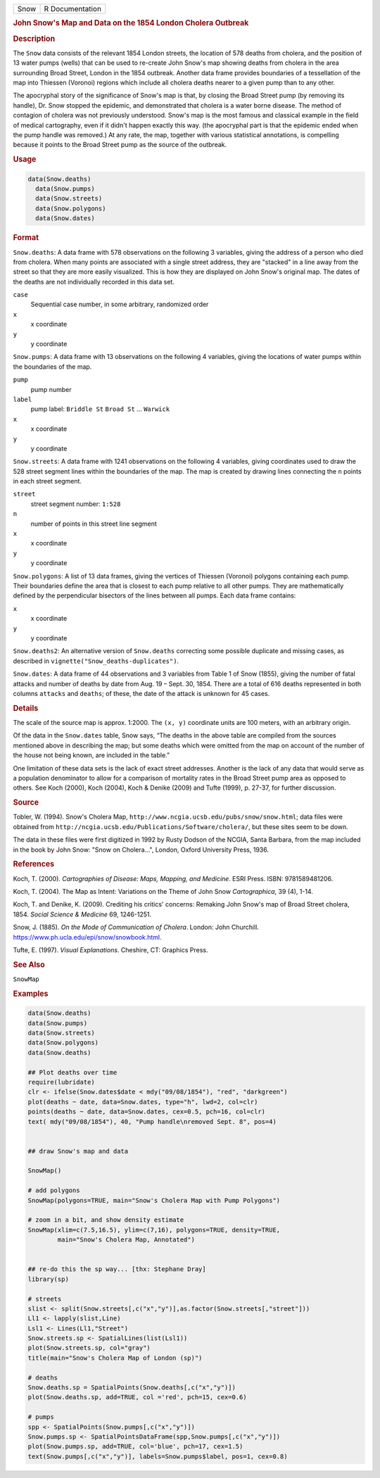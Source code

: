 .. container::

   .. container::

      ==== ===============
      Snow R Documentation
      ==== ===============

      .. rubric:: John Snow's Map and Data on the 1854 London Cholera
         Outbreak
         :name: john-snows-map-and-data-on-the-1854-london-cholera-outbreak

      .. rubric:: Description
         :name: description

      The ``Snow`` data consists of the relevant 1854 London streets,
      the location of 578 deaths from cholera, and the position of 13
      water pumps (wells) that can be used to re-create John Snow's map
      showing deaths from cholera in the area surrounding Broad Street,
      London in the 1854 outbreak. Another data frame provides
      boundaries of a tessellation of the map into Thiessen (Voronoi)
      regions which include all cholera deaths nearer to a given pump
      than to any other.

      The apocryphal story of the significance of Snow's map is that, by
      closing the Broad Street pump (by removing its handle), Dr. Snow
      stopped the epidemic, and demonstrated that cholera is a water
      borne disease. The method of contagion of cholera was not
      previously understood. Snow's map is the most famous and classical
      example in the field of medical cartography, even if it didn't
      happen exactly this way. (the apocryphal part is that the epidemic
      ended when the pump handle was removed.) At any rate, the map,
      together with various statistical annotations, is compelling
      because it points to the Broad Street pump as the source of the
      outbreak.

      .. rubric:: Usage
         :name: usage

      .. code:: R

           data(Snow.deaths)
             data(Snow.pumps)
             data(Snow.streets)
             data(Snow.polygons)
             data(Snow.dates)

      .. rubric:: Format
         :name: format

      ``Snow.deaths``: A data frame with 578 observations on the
      following 3 variables, giving the address of a person who died
      from cholera. When many points are associated with a single street
      address, they are "stacked" in a line away from the street so that
      they are more easily visualized. This is how they are displayed on
      John Snow's original map. The dates of the deaths are not
      individually recorded in this data set.

      ``case``
         Sequential case number, in some arbitrary, randomized order

      ``x``
         x coordinate

      ``y``
         y coordinate

      ``Snow.pumps``: A data frame with 13 observations on the following
      4 variables, giving the locations of water pumps within the
      boundaries of the map.

      ``pump``
         pump number

      ``label``
         pump label: ``Briddle St`` ``Broad St`` ... ``Warwick``

      ``x``
         x coordinate

      ``y``
         y coordinate

      ``Snow.streets``: A data frame with 1241 observations on the
      following 4 variables, giving coordinates used to draw the 528
      street segment lines within the boundaries of the map. The map is
      created by drawing lines connecting the ``n`` points in each
      street segment.

      ``street``
         street segment number: ``1:528``

      ``n``
         number of points in this street line segment

      ``x``
         x coordinate

      ``y``
         y coordinate

      ``Snow.polygons``: A list of 13 data frames, giving the vertices
      of Thiessen (Voronoi) polygons containing each pump. Their
      boundaries define the area that is closest to each pump relative
      to all other pumps. They are mathematically defined by the
      perpendicular bisectors of the lines between all pumps. Each data
      frame contains:

      ``x``
         x coordinate

      ``y``
         y coordinate

      ``Snow.deaths2``: An alternative version of ``Snow.deaths``
      correcting some possible duplicate and missing cases, as described
      in ``vignette("Snow_deaths-duplicates")``.

      ``Snow.dates``: A data frame of 44 observations and 3 variables
      from Table 1 of Snow (1855), giving the number of fatal attacks
      and number of deaths by date from Aug. 19 – Sept. 30, 1854. There
      are a total of 616 deaths represented in both columns ``attacks``
      and ``deaths``; of these, the date of the attack is unknown for 45
      cases.

      .. rubric:: Details
         :name: details

      The scale of the source map is approx. 1:2000. The ``(x, y)``
      coordinate units are 100 meters, with an arbitrary origin.

      Of the data in the ``Snow.dates`` table, Snow says, “The deaths in
      the above table are compiled from the sources mentioned above in
      describing the map; but some deaths which were omitted from the
      map on account of the number of the house not being known, are
      included in the table.”

      One limitation of these data sets is the lack of exact street
      addresses. Another is the lack of any data that would serve as a
      population denominator to allow for a comparison of mortality
      rates in the Broad Street pump area as opposed to others. See Koch
      (2000), Koch (2004), Koch & Denike (2009) and Tufte (1999), p.
      27-37, for further discussion.

      .. rubric:: Source
         :name: source

      Tobler, W. (1994). Snow's Cholera Map,
      ``http://www.ncgia.ucsb.edu/pubs/snow/snow.html``; data files were
      obtained from
      ``http://ncgia.ucsb.edu/Publications/Software/cholera/``, but
      these sites seem to be down.

      The data in these files were first digitized in 1992 by Rusty
      Dodson of the NCGIA, Santa Barbara, from the map included in the
      book by John Snow: "Snow on Cholera...", London, Oxford University
      Press, 1936.

      .. rubric:: References
         :name: references

      Koch, T. (2000). *Cartographies of Disease: Maps, Mapping, and
      Medicine*. ESRI Press. ISBN: 9781589481206.

      Koch, T. (2004). The Map as Intent: Variations on the Theme of
      John Snow *Cartographica*, 39 (4), 1-14.

      Koch, T. and Denike, K. (2009). Crediting his critics' concerns:
      Remaking John Snow's map of Broad Street cholera, 1854. *Social
      Science & Medicine* 69, 1246-1251.

      Snow, J. (1885). *On the Mode of Communication of Cholera*.
      London: John Churchill.
      https://www.ph.ucla.edu/epi/snow/snowbook.html.

      Tufte, E. (1997). *Visual Explanations*. Cheshire, CT: Graphics
      Press.

      .. rubric:: See Also
         :name: see-also

      ``SnowMap``

      .. rubric:: Examples
         :name: examples

      .. code:: R

         data(Snow.deaths)
         data(Snow.pumps)
         data(Snow.streets)
         data(Snow.polygons)
         data(Snow.deaths)

         ## Plot deaths over time
         require(lubridate)
         clr <- ifelse(Snow.dates$date < mdy("09/08/1854"), "red", "darkgreen")
         plot(deaths ~ date, data=Snow.dates, type="h", lwd=2, col=clr)
         points(deaths ~ date, data=Snow.dates, cex=0.5, pch=16, col=clr)
         text( mdy("09/08/1854"), 40, "Pump handle\nremoved Sept. 8", pos=4)


         ## draw Snow's map and data

         SnowMap()

         # add polygons
         SnowMap(polygons=TRUE, main="Snow's Cholera Map with Pump Polygons")

         # zoom in a bit, and show density estimate
         SnowMap(xlim=c(7.5,16.5), ylim=c(7,16), polygons=TRUE, density=TRUE,
                 main="Snow's Cholera Map, Annotated")


         ## re-do this the sp way... [thx: Stephane Dray]
         library(sp)

         # streets
         slist <- split(Snow.streets[,c("x","y")],as.factor(Snow.streets[,"street"]))
         Ll1 <- lapply(slist,Line)
         Lsl1 <- Lines(Ll1,"Street")
         Snow.streets.sp <- SpatialLines(list(Lsl1))
         plot(Snow.streets.sp, col="gray")
         title(main="Snow's Cholera Map of London (sp)")

         # deaths
         Snow.deaths.sp = SpatialPoints(Snow.deaths[,c("x","y")])
         plot(Snow.deaths.sp, add=TRUE, col ='red', pch=15, cex=0.6)

         # pumps
         spp <- SpatialPoints(Snow.pumps[,c("x","y")])
         Snow.pumps.sp <- SpatialPointsDataFrame(spp,Snow.pumps[,c("x","y")])
         plot(Snow.pumps.sp, add=TRUE, col='blue', pch=17, cex=1.5)
         text(Snow.pumps[,c("x","y")], labels=Snow.pumps$label, pos=1, cex=0.8)
